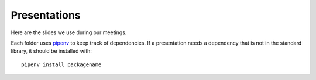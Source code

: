 .. _pipenv: https://docs.pipenv.org/

Presentations
=============

Here are the slides we use during our meetings.

Each folder uses pipenv_ to keep track of dependencies.
If a presentation needs a dependency that is not in the standard library,
it should be installed with::

    pipenv install packagename
